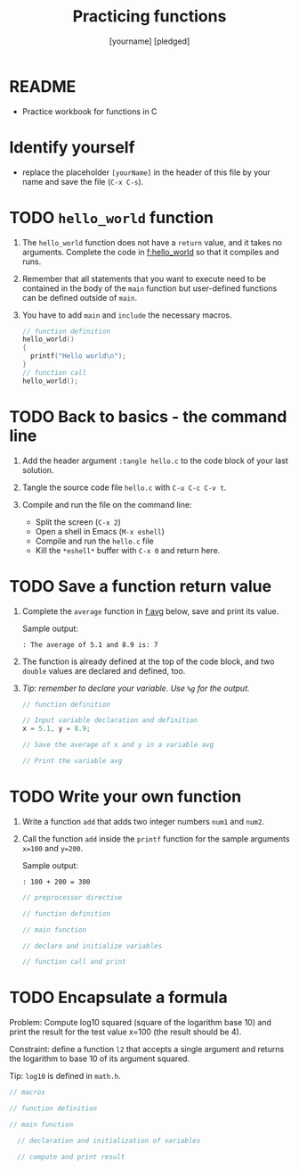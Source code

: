 #+TITLE: Practicing functions
#+AUTHOR: [yourname] [pledged]
#+STARTUP: overview hideblocks indent
* README

- Practice workbook for functions in C

* Identify yourself

- replace the placeholder ~[yourName]~ in the header of this file by
  your name and save the file (~C-x C-s~).

* TODO ~hello_world~ function

1) The ~hello_world~ function does not have a ~return~ value, and it takes
   no arguments. Complete the code in [[f:hello_world]] so that it compiles
   and runs.

2) Remember that all statements that you want to execute need to be
   contained in the body of the ~main~ function but user-defined
   functions can be defined outside of ~main~.

3) You have to add ~main~ and =include= the necessary macros.

   #+name: f:hello_world
   #+begin_src C :results output
     // function definition
     hello_world()
     {
       printf("Hello world\n");
     }
     // function call
     hello_world();
   #+end_src

* TODO Back to basics - the command line

1) Add the header argument ~:tangle hello.c~ to the code block of your
   last solution.

2) Tangle the source code file ~hello.c~ with ~C-u C-c C-v t~.

3) Compile and run the file on the command line:
   - Split the screen (~C-x 2~)
   - Open a shell in Emacs (~M-x eshell~)
   - Compile and run the ~hello.c~ file
   - Kill the ~*eshell*~ buffer with ~C-x 0~ and return here.

* TODO Save a function return value

1) Complete the ~average~ function in [[f:avg]] below, save and print its
   value.

   Sample output:
   #+begin_example
   : The average of 5.1 and 8.9 is: 7
   #+end_example

2) The function is already defined at the top of the code block, and
   two ~double~ values are declared and defined, too.

3) /Tip: remember to declare your variable. Use ~%g~ for the output./

   #+name: f:avg
   #+begin_src C
     // function definition

     // Input variable declaration and definition
     x = 5.1, y = 8.9;

     // Save the average of x and y in a variable avg

     // Print the variable avg

   #+end_src

* TODO Write your own function

1) Write a function ~add~ that adds two integer numbers ~num1~ and ~num2~.

2) Call the function ~add~ inside the ~printf~ function for the sample
   arguments ~x=100~ and ~y=200~.

   Sample output:
   #+begin_example
   : 100 + 200 = 300
   #+end_example

   #+name: func:add
   #+begin_src C
     // preprocessor directive

     // function definition

     // main function

     // declare and initialize variables

     // function call and print

   #+end_src

* TODO Encapsulate a formula

Problem: Compute log10 squared (square of the logarithm base 10) and
print the result for the test value x=100 (the result should be 4).

Constraint: define a function ~l2~ that accepts a single argument and
returns the logarithm to base 10 of its argument squared.

Tip: =log10= is defined in =math.h=.

#+begin_src C :libs -lm
  // macros

  // function definition

  // main function

    // declaration and initialization of variables

    // compute and print result

#+end_src
